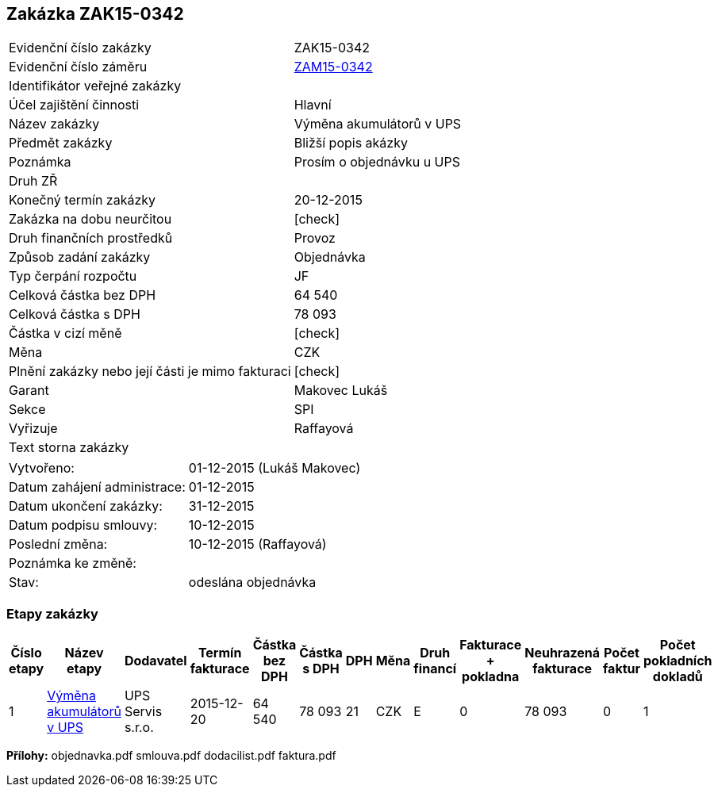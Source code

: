 == Zakázka ZAK15-0342

|===
| Evidenční číslo zakázky| ZAK15-0342
| Evidenční číslo záměru | <<dokument-vzor-zamer-ZAM15-0342.adoc#,ZAM15-0342>>
| Identifikátor veřejné zakázky | 
| Účel zajištění činnosti | Hlavní
| Název zakázky | Výměna akumulátorů v UPS
| Předmět zakázky | Bližší popis akázky
| Poznámka | Prosím o objednávku u UPS
| Druh ZŘ | 
| Konečný termín zakázky | 20-12-2015
| Zakázka na dobu neurčitou	| [check]
| Druh finančních prostředků | Provoz
| Způsob zadání zakázky | Objednávka
| Typ čerpání rozpočtu | JF
| Celková částka bez DPH | 64 540
| Celková částka s DPH | 78 093
| Částka v cizí měně | [check]
| Měna | CZK
| Plnění zakázky nebo její části je mimo fakturaci | [check]
| Garant | Makovec Lukáš
| Sekce | SPI
| Vyřizuje	| Raffayová
| Text storna zakázky	| 
|===

|===
| Vytvořeno:	| 01-12-2015 (Lukáš Makovec)	
| Datum zahájení administrace: | 01-12-2015
| Datum ukončení zakázky: | 31-12-2015
| Datum podpisu smlouvy: | 10-12-2015
| Poslední změna:	| 10-12-2015 (Raffayová)
| Poznámka ke změně:	| 
| Stav:	| odeslána objednávka
|===

=== Etapy zakázky

[cols="<,<,<,<,>,>,<,<,<,<,<,<,<", options="header"]
|===
| Číslo etapy
| Název etapy
| Dodavatel
| Termín fakturace
| Částka bez DPH
| Částka s DPH
| DPH
| Měna
| Druh financí
| Fakturace + pokladna
| Neuhrazená fakturace
| Počet faktur
| Počet pokladních dokladů

| 1
| <<dokument-vzor-zakazka-etapa-ZAK15-0342.adoc#,Výměna akumulátorů v UPS>>
| UPS Servis s.r.o.
| 2015-12-20
| 64 540
| 78 093
| 21
| CZK
| E
| 0
| 78 093
| 0
| 1
| 0

|===

**Přílohy:**
objednavka.pdf
smlouva.pdf
dodacilist.pdf
faktura.pdf

